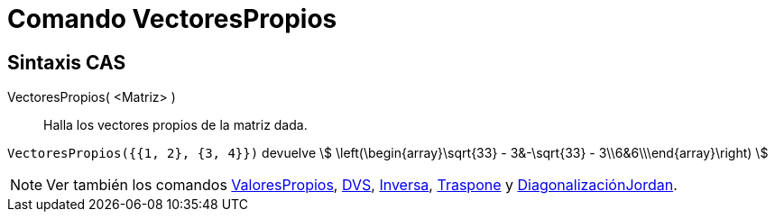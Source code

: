 = Comando VectoresPropios
:page-en: commands/Eigenvectors
ifdef::env-github[:imagesdir: /es/modules/ROOT/assets/images]

== Sintaxis CAS

VectoresPropios( <Matriz> )::
  Halla los vectores propios de la matriz dada.

[EXAMPLE]
====

`++VectoresPropios({{1, 2}, {3, 4}})++` devuelve stem:[ \left(\begin{array}\sqrt{33} - 3&-\sqrt{33} -
3\\6&6\\\end{array}\right) ]

====

[NOTE]
====

Ver también los comandos xref:/commands/ValoresPropios.adoc[ValoresPropios], xref:/commands/DVS.adoc[DVS],
xref:/commands/Inversa.adoc[Inversa], xref:/commands/Traspone.adoc[Traspone] y
xref:/commands/DiagonalizaciónJordan.adoc[DiagonalizaciónJordan].

====
